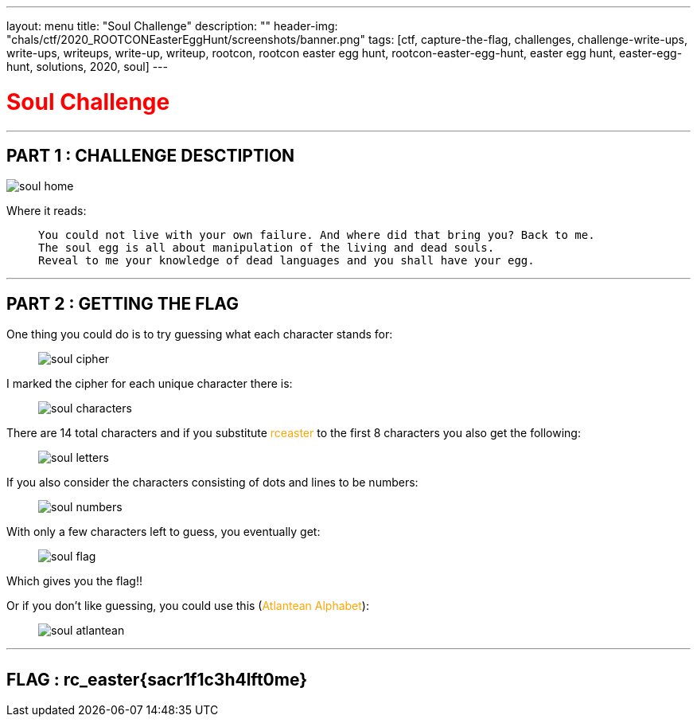 ---
layout: menu
title: "Soul Challenge"
description: ""
header-img: "chals/ctf/2020_ROOTCONEasterEggHunt/screenshots/banner.png"
tags: [ctf, capture-the-flag, challenges, challenge-write-ups, write-ups, writeups, write-up, writeup, rootcon, rootcon easter egg hunt, rootcon-easter-egg-hunt, easter egg hunt, easter-egg-hunt, solutions, 2020, soul]
---

:imagesdir: ./screenshots/
:page-liquid:

+++<span><h1 style="color:red">Soul Challenge</h1></span>+++

---

== PART 1 : CHALLENGE DESCTIPTION

image:soul_home.png[]

Where it reads:

____
----
You could not live with your own failure. And where did that bring you? Back to me.
The soul egg is all about manipulation of the living and dead souls.
Reveal to me your knowledge of dead languages and you shall have your egg. 
----
____

---

== PART 2 : GETTING THE FLAG

One thing you could do is to try guessing what each character stands for:

____

image:soul_cipher.jpg[]
____

I marked the cipher for each unique character there is:

____
image:soul_characters.jpg[]
____

There are 14 total characters and if you substitute +++<span style="color:orange">+++rceaster+++</span>+++ to the first 8 characters you also get the following:

____
image:soul_letters.jpg[]
____

If you also consider the characters consisting of dots and lines to be numbers:

____
image:soul_numbers.jpg[]
____

With only a few characters left to guess, you eventually get:

____
image:soul_flag.jpg[]
____

Which gives you the flag!!

Or if you don't like guessing, you could use this (+++<span style="color:orange">+++Atlantean Alphabet+++</span>+++):

____
image:soul_atlantean.jpg[]
____

---

++++
<div style="width:100%;overflow-x:auto"><h2>FLAG : <strong>rc_easter{sacr1f1c3h4lft0me}</strong></h2></div>
++++